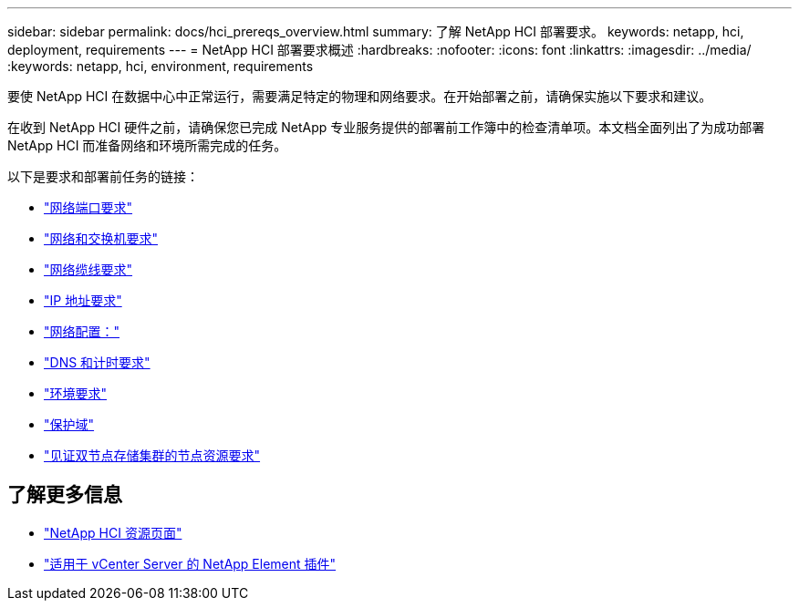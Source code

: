 ---
sidebar: sidebar 
permalink: docs/hci_prereqs_overview.html 
summary: 了解 NetApp HCI 部署要求。 
keywords: netapp, hci, deployment, requirements 
---
= NetApp HCI 部署要求概述
:hardbreaks:
:nofooter: 
:icons: font
:linkattrs: 
:imagesdir: ../media/
:keywords: netapp, hci, environment, requirements


[role="lead"]
要使 NetApp HCI 在数据中心中正常运行，需要满足特定的物理和网络要求。在开始部署之前，请确保实施以下要求和建议。

在收到 NetApp HCI 硬件之前，请确保您已完成 NetApp 专业服务提供的部署前工作簿中的检查清单项。本文档全面列出了为成功部署 NetApp HCI 而准备网络和环境所需完成的任务。

以下是要求和部署前任务的链接：

* link:hci_prereqs_required_network_ports.html["网络端口要求"]
* link:hci_prereqs_network_switch.html["网络和交换机要求"]
* link:hci_prereqs_network_cables.html["网络缆线要求"]
* link:hci_prereqs_ip_address.html["IP 地址要求"]
* link:hci_prereqs_network_configuration.html["网络配置："]
* link:hci_prereqs_timekeeping.html["DNS 和计时要求"]
* link:hci_prereqs_environmental.html["环境要求"]
* link:hci_prereqs_protection_domains.html["保护域"]
* link:hci_prereqs_witness_nodes.html["见证双节点存储集群的节点资源要求"]


[discrete]
== 了解更多信息

* https://www.netapp.com/hybrid-cloud/hci-documentation/["NetApp HCI 资源页面"^]
* https://docs.netapp.com/us-en/vcp/index.html["适用于 vCenter Server 的 NetApp Element 插件"^]

